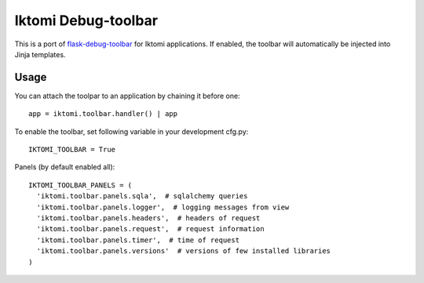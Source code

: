 Iktomi Debug-toolbar
===================

This is a port of `flask-debug-toolbar <https://github.com/mgood/flask-debugtoolbar>`_
for Iktomi applications.
If enabled, the toolbar will automatically be injected into Jinja templates.


Usage
-----

You can attach the toolpar to an application by chaining it before one::

  app = iktomi.toolbar.handler() | app

To enable the toolbar, set following variable in your development cfg.py::

  IKTOMI_TOOLBAR = True

Panels (by default enabled all)::

  IKTOMI_TOOLBAR_PANELS = (
    'iktomi.toolbar.panels.sqla',  # sqlalchemy queries
    'iktomi.toolbar.panels.logger',  # logging messages from view
    'iktomi.toolbar.panels.headers',  # headers of request
    'iktomi.toolbar.panels.request',  # request information
    'iktomi.toolbar.panels.timer',  # time of request
    'iktomi.toolbar.panels.versions'  # versions of few installed libraries
  )

